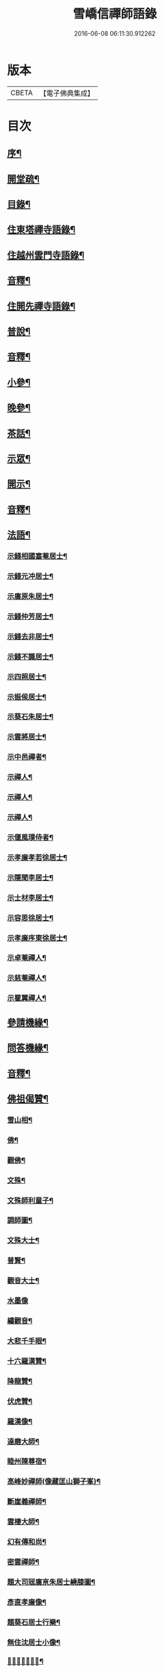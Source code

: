 #+TITLE: 雪嶠信禪師語錄 
#+DATE: 2016-06-08 06:11:30.912262

* 版本
 |     CBETA|【電子佛典集成】|

* 目次
** [[file:KR6q0602_001.txt::001-0683a1][序¶]]
** [[file:KR6q0602_001.txt::001-0684a12][開堂疏¶]]
** [[file:KR6q0602_001.txt::001-0685a2][目錄¶]]
** [[file:KR6q0602_001.txt::001-0686b4][住東塔禪寺語錄¶]]
** [[file:KR6q0602_001.txt::001-0693b10][住越州雲門寺語錄¶]]
** [[file:KR6q0602_001.txt::001-0700b12][音釋¶]]
** [[file:KR6q0602_002.txt::002-0701a3][住開先禪寺語錄¶]]
** [[file:KR6q0602_002.txt::002-0713a13][普說¶]]
** [[file:KR6q0602_002.txt::002-0720b7][音釋¶]]
** [[file:KR6q0602_003.txt::003-0721a3][小參¶]]
** [[file:KR6q0602_003.txt::003-0725a9][晚參¶]]
** [[file:KR6q0602_003.txt::003-0726b8][茶話¶]]
** [[file:KR6q0602_003.txt::003-0730a5][示眾¶]]
** [[file:KR6q0602_003.txt::003-0739a5][開示¶]]
** [[file:KR6q0602_003.txt::003-0740b7][音釋¶]]
** [[file:KR6q0602_004.txt::004-0741a3][法語¶]]
*** [[file:KR6q0602_004.txt::004-0741a4][示錢相國塞菴居士¶]]
*** [[file:KR6q0602_004.txt::004-0741a14][示錢元冲居士¶]]
*** [[file:KR6q0602_004.txt::004-0741b12][示廣原朱居士¶]]
*** [[file:KR6q0602_004.txt::004-0742a10][示錢仲芳居士¶]]
*** [[file:KR6q0602_004.txt::004-0742a15][示錢去非居士¶]]
*** [[file:KR6q0602_004.txt::004-0742b6][示錢不識居士¶]]
*** [[file:KR6q0602_004.txt::004-0743a4][示四照居士¶]]
*** [[file:KR6q0602_004.txt::004-0743b10][示振侯居士¶]]
*** [[file:KR6q0602_004.txt::004-0744a12][示葵石朱居士¶]]
*** [[file:KR6q0602_004.txt::004-0744b7][示雲將居士¶]]
*** [[file:KR6q0602_004.txt::004-0745a3][示中邑禪者¶]]
*** [[file:KR6q0602_004.txt::004-0745a14][示禪人¶]]
*** [[file:KR6q0602_004.txt::004-0745b4][示禪人¶]]
*** [[file:KR6q0602_004.txt::004-0745b14][示禪人¶]]
*** [[file:KR6q0602_004.txt::004-0746b5][示偃風璞侍者¶]]
*** [[file:KR6q0602_004.txt::004-0746b12][示孝廉孝若徐居士¶]]
*** [[file:KR6q0602_004.txt::004-0747a10][示隱聞李居士¶]]
*** [[file:KR6q0602_004.txt::004-0747b4][示士材李居士¶]]
*** [[file:KR6q0602_004.txt::004-0747b10][示容思徐居士¶]]
*** [[file:KR6q0602_004.txt::004-0747b14][示孝廉序東徐居士¶]]
*** [[file:KR6q0602_004.txt::004-0748a6][示卓菴禪人¶]]
*** [[file:KR6q0602_004.txt::004-0748b10][示慈菴禪人¶]]
*** [[file:KR6q0602_004.txt::004-0749a7][示瞿翼禪人¶]]
** [[file:KR6q0602_004.txt::004-0749b14][參請機緣¶]]
** [[file:KR6q0602_004.txt::004-0750b7][問答機緣¶]]
** [[file:KR6q0602_004.txt::004-0757a2][音釋¶]]
** [[file:KR6q0602_005.txt::005-0757b3][佛祖偈贊¶]]
*** [[file:KR6q0602_005.txt::005-0757b4][雪山相¶]]
*** [[file:KR6q0602_005.txt::005-0757b9][佛¶]]
*** [[file:KR6q0602_005.txt::005-0758a3][觀佛¶]]
*** [[file:KR6q0602_005.txt::005-0758a8][文殊¶]]
*** [[file:KR6q0602_005.txt::005-0758a15][文殊師利童子¶]]
*** [[file:KR6q0602_005.txt::005-0758b9][調師圖¶]]
*** [[file:KR6q0602_005.txt::005-0759a6][文殊大士¶]]
*** [[file:KR6q0602_005.txt::005-0759a14][普賢¶]]
*** [[file:KR6q0602_005.txt::005-0759b4][觀音大士¶]]
*** [[file:KR6q0602_005.txt::005-0759b15][水墨像]]
*** [[file:KR6q0602_005.txt::005-0760a14][繡觀音¶]]
*** [[file:KR6q0602_005.txt::005-0760b5][大悲千手眼¶]]
*** [[file:KR6q0602_005.txt::005-0761a7][十六羅漢贊¶]]
*** [[file:KR6q0602_005.txt::005-0762a10][降龍贊¶]]
*** [[file:KR6q0602_005.txt::005-0762a14][伏虎贊¶]]
*** [[file:KR6q0602_005.txt::005-0762b2][羅漢像¶]]
*** [[file:KR6q0602_005.txt::005-0762b5][達磨大師¶]]
*** [[file:KR6q0602_005.txt::005-0763b5][睦州陳尊宿¶]]
*** [[file:KR6q0602_005.txt::005-0763b11][高峰妙禪師(像藏匡山獅子峯)¶]]
*** [[file:KR6q0602_005.txt::005-0764a10][斷崖義禪師¶]]
*** [[file:KR6q0602_005.txt::005-0764b2][雲棲大師¶]]
*** [[file:KR6q0602_005.txt::005-0764b11][幻有傳和尚¶]]
*** [[file:KR6q0602_005.txt::005-0765a2][密雲禪師¶]]
*** [[file:KR6q0602_005.txt::005-0765b12][題大司㓂廣亰朱居士繞膝圖¶]]
*** [[file:KR6q0602_005.txt::005-0766a7][彥直孝廉像¶]]
*** [[file:KR6q0602_005.txt::005-0766a11][題葵石居士行樂¶]]
*** [[file:KR6q0602_005.txt::005-0766b3][無住沈居士小像¶]]
*** [[file:KR6q0602_005.txt::005-0766b7][𠁼菴王居士小像¶]]
** [[file:KR6q0602_005.txt::005-0766b11][自贊¶]]
*** [[file:KR6q0602_005.txt::005-0768a12][序東居士圖老人像自侍於傍以為朝夕覿靣師承故讚而書之¶]]
** [[file:KR6q0602_005.txt::005-0768b4][附贊董其昌¶]]
** [[file:KR6q0602_005.txt::005-0769b2][頌¶]]
*** [[file:KR6q0602_005.txt::005-0769b3][顧鑒咦¶]]
*** [[file:KR6q0602_005.txt::005-0769b12][百丈開田¶]]
*** [[file:KR6q0602_005.txt::005-0769b15][熏風自南來¶]]
*** [[file:KR6q0602_005.txt::005-0770a3][東山水上行¶]]
*** [[file:KR6q0602_005.txt::005-0770a6][南泉斬猫¶]]
*** [[file:KR6q0602_005.txt::005-0770a9][高峯主人公¶]]
** [[file:KR6q0602_005.txt::005-0770a12][垂問畣頌¶]]
** [[file:KR6q0602_005.txt::005-0771b6][偈¶]]
*** [[file:KR6q0602_005.txt::005-0771b7][辭眾檀請徑山開法¶]]
*** [[file:KR6q0602_005.txt::005-0771b12][寄惟一上座¶]]
*** [[file:KR6q0602_005.txt::005-0771b15][題驪珠峰贈山幢上座¶]]
*** [[file:KR6q0602_005.txt::005-0772a3][寄黃海岸居士¶]]
*** [[file:KR6q0602_005.txt::005-0772a6][挽天童密雲和尚¶]]
*** [[file:KR6q0602_005.txt::005-0772a11][別天童還雙徑¶]]
*** [[file:KR6q0602_005.txt::005-0772a15][龍池掃幻有和尚塔]]
*** [[file:KR6q0602_005.txt::005-0772b6][傳佛心印¶]]
*** [[file:KR6q0602_005.txt::005-0772b9][懷達磨大師¶]]
*** [[file:KR6q0602_005.txt::005-0772b12][無相偈¶]]
*** [[file:KR6q0602_005.txt::005-0772b15][主人公¶]]
*** [[file:KR6q0602_005.txt::005-0773a3][幻相偈¶]]
*** [[file:KR6q0602_005.txt::005-0773a6][無法偈¶]]
*** [[file:KR6q0602_005.txt::005-0773a9][性相偈¶]]
*** [[file:KR6q0602_005.txt::005-0773a13][徑山四威儀¶]]
*** [[file:KR6q0602_005.txt::005-0773b3][雙髻四威儀¶]]
*** [[file:KR6q0602_005.txt::005-0773b12][亂髮垂垂¶]]
*** [[file:KR6q0602_005.txt::005-0774a6][進開先¶]]
*** [[file:KR6q0602_005.txt::005-0774a10][擬寒山三首¶]]
** [[file:KR6q0602_005.txt::005-0774b5][佛事¶]]
** [[file:KR6q0602_005.txt::005-0776a12][音釋¶]]
** [[file:KR6q0602_006.txt::006-0776b0][拈頌]]
*** [[file:KR6q0602_006.txt::006-0776b1][郭凝之序¶]]
*** [[file:KR6q0602_006.txt::006-0777b4][自序¶]]
*** [[file:KR6q0602_006.txt::006-0778a4][拈頌一¶]]
*** [[file:KR6q0602_006.txt::006-0798a12][音釋¶]]
*** [[file:KR6q0602_007.txt::007-0001a3][拈頌二¶]]
** [[file:KR6q0602_007.txt::007-0019a15][懷淨土詩¶]]
** [[file:KR6q0602_007.txt::007-0022b8][音釋¶]]
** [[file:KR6q0602_008.txt::008-0023a3][書問¶]]
*** [[file:KR6q0602_008.txt::008-0023a4][辭眾檀開法徑山¶]]
*** [[file:KR6q0602_008.txt::008-0023b12][寄憨山大師¶]]
*** [[file:KR6q0602_008.txt::008-0024a6][與聞谷禪師¶]]
*** [[file:KR6q0602_008.txt::008-0024a14][附石布衲余集生居士書¶]]
*** [[file:KR6q0602_008.txt::008-0024b10][荅石布衲¶]]
*** [[file:KR6q0602_008.txt::008-0024b15][與何芝岳相國¶]]
*** [[file:KR6q0602_008.txt::008-0025b2][與朱廣原居士¶]]
*** [[file:KR6q0602_008.txt::008-0025b12][與圓通¶]]
*** [[file:KR6q0602_008.txt::008-0026a2][復黃闇齋居士¶]]
*** [[file:KR6q0602_008.txt::008-0026a9][復李夢白居士¶]]
*** [[file:KR6q0602_008.txt::008-0027a7][復方孩未居士¶]]
*** [[file:KR6q0602_008.txt::008-0027b7][與蕭伯玉居士¶]]
*** [[file:KR6q0602_008.txt::008-0027b15][復金正希居士]]
*** [[file:KR6q0602_008.txt::008-0028b7][與黃海岸居士¶]]
*** [[file:KR6q0602_008.txt::008-0029a8][與譚埽菴居士¶]]
*** [[file:KR6q0602_008.txt::008-0029b3][與葵石朱居士¶]]
*** [[file:KR6q0602_008.txt::008-0029b9][與子容朱居士¶]]
*** [[file:KR6q0602_008.txt::008-0029b15][與祈遠唐居士¶]]
*** [[file:KR6q0602_008.txt::008-0030a7][與狷菴單居士¶]]
** [[file:KR6q0602_008.txt::008-0030a14][歌¶]]
*** [[file:KR6q0602_008.txt::008-0030a15][十二時歌¶]]
*** [[file:KR6q0602_008.txt::008-0030b13][和趙州十二時歌¶]]
*** [[file:KR6q0602_008.txt::008-0032a5][閒閒歌¶]]
*** [[file:KR6q0602_008.txt::008-0032b4][不修行歌¶]]
*** [[file:KR6q0602_008.txt::008-0032b12][示獅聲珠侍者住山¶]]
*** [[file:KR6q0602_008.txt::008-0033a8][諸方都作十究竟歌予作不究竟¶]]
*** [[file:KR6q0602_008.txt::008-0033b14][瞌睡歌¶]]
*** [[file:KR6q0602_008.txt::008-0034a15][逍遙吟]]
*** [[file:KR6q0602_008.txt::008-0034b13][山行吟¶]]
*** [[file:KR6q0602_008.txt::008-0035a6][居山歌¶]]
*** [[file:KR6q0602_008.txt::008-0035a15][辭院歌¶]]
** [[file:KR6q0602_008.txt::008-0036a10][雜著¶]]
*** [[file:KR6q0602_008.txt::008-0036a11][蝸角喻¶]]
*** [[file:KR6q0602_008.txt::008-0037a14][大佛頂¶]]
*** [[file:KR6q0602_008.txt::008-0038a9][水喻¶]]
*** [[file:KR6q0602_008.txt::008-0038b7][贈題子葵居士夢石譜¶]]
*** [[file:KR6q0602_008.txt::008-0038b13][題手卷¶]]
** [[file:KR6q0602_008.txt::008-0039b2][音釋¶]]
** [[file:KR6q0602_009.txt::009-0040a3][道行碑上¶]]
** [[file:KR6q0602_009.txt::009-0062a12][音釋¶]]
** [[file:KR6q0602_010.txt::010-0062b3][道行碑下¶]]
** [[file:KR6q0602_010.txt::010-0082b7][音釋¶]]

* 卷
[[file:KR6q0602_001.txt][雪嶠信禪師語錄 1]]
[[file:KR6q0602_002.txt][雪嶠信禪師語錄 2]]
[[file:KR6q0602_003.txt][雪嶠信禪師語錄 3]]
[[file:KR6q0602_004.txt][雪嶠信禪師語錄 4]]
[[file:KR6q0602_005.txt][雪嶠信禪師語錄 5]]
[[file:KR6q0602_006.txt][雪嶠信禪師語錄 6]]
[[file:KR6q0602_007.txt][雪嶠信禪師語錄 7]]
[[file:KR6q0602_008.txt][雪嶠信禪師語錄 8]]
[[file:KR6q0602_009.txt][雪嶠信禪師語錄 9]]
[[file:KR6q0602_010.txt][雪嶠信禪師語錄 10]]


